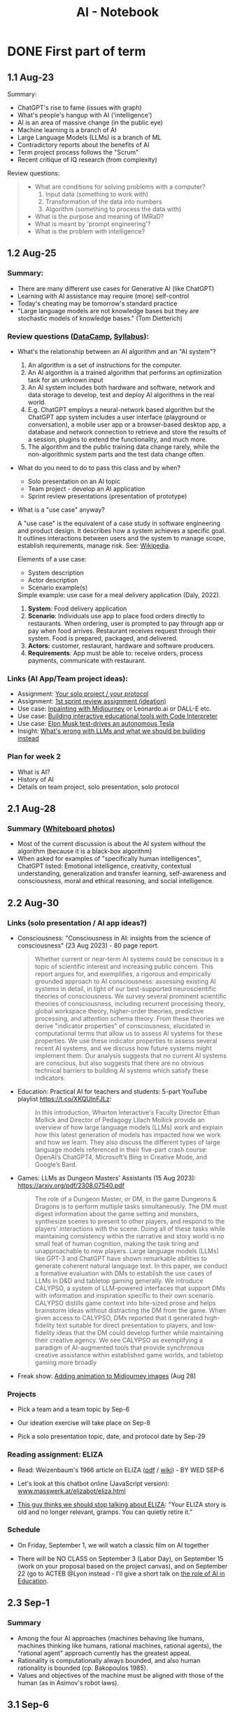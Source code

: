 #+title: AI - Notebook
#+startup: overview hideblocks indent inlineimages
#+property: header-args:R :results output :noweb yes
#+property: header-args:python :results output :noweb yes :session *Python*
#+options: toc:1 num:1
* DONE First part of term
** 1.1 Aug-23
#+attr_latex: :width 400px
[[../img/motivation.png]]

Summary:
- ChatGPT's rise to fame (issues with graph)
- What's people's hangup with AI ('intelligence')
- AI is an area of massive change (in the public eye)
- Machine learning is a branch of AI
- Large Language Models (LLMs) is a branch of ML
- Contradictory reports about the benefits of AI
- Term project process follows the "Scrum"
- Recent critique of IQ research (from complexity)

Review questions:
#+begin_quote
- What are conditions for solving problems with a computer?
  1) Input data (something to work with)
  2) Transformation of the data into numbers
  3) Algorithm (something to process the data with)
- What is the purpose and meaning of IMRaD?
- What is meant by 'prompt engineering'?
- What is the problem with intelligence?
#+end_quote

** 1.2 Aug-25

*** Summary:

- There are many different use cases for Generative AI (like ChatGPT)
- Learning with AI assistance may require (more) self-control
- Today's cheating may be tomorrow's standard practice
- "Large language models are not knowledge bases but they are
  stochastic models of knowledge bases." (Tom Dietterich)

*** Review questions ([[https://app.datacamp.com/learn/courses/understanding-artificial-intelligence][DataCamp]], [[https://lyon.instructure.com/courses/1446/assignments/syllabus][Syllabus]]):

- What's the relationship between an AI algorithm and an "AI system"?
  #+begin_notes
  1) An algorithm is a set of instructions for the computer.
  2) An AI algorithm is a trained algorithm that performs an
     optimization task for an unknown input
  3) An AI system includes both hardware and software, network and
     data storage to develop, test and deploy AI algorithms in the
     real world.
  4) E.g. ChatGPT employs a neural-network based algorithm but the
     ChatGPT app system includes a user interface (playground or
     conversation), a mobile user app or a browser-based desktop app,
     a database and network connection to retrieve and store the
     results of a session, plugins to extend the functionality, and
     much more.
  5) The algorithm and the public training data change rarely, while the
     non-algorithmic system parts and the test data change often.
  #+end_notes
- What do you need to do to pass this class and by when?
  #+begin_notes
  - Solo presentation on an AI topic
  - Team project - develop an AI application
  - Sprint review presentations (presentation of prototype)

  #+end_notes

  #+end_notes
- What is a "use case" anyway?
  #+begin_notes
  A "use case" is the equivalent of a case study in software
  engineering and product design. It describes how a system achieves a
  specific goal. It outlines interactions between users and the system
  to manage scope, establish requirements, manage risk. See:
  [[https://en.wikipedia.org/wiki/Use_case][Wikipedia]].

  Elements of a use case:
  - System description
  - Actor description
  - Scenario example(s)

  Simple example: use case for a meal delivery application
  (Daly, 2022).
  1) *System*: Food delivery application
  2) *Scenario*: Individuals use app to place food orders directly to
     restaurants. When ordering, user is prompted to pay through app
     or pay when food arrives. Restaurant receives request through
     their system. Food is prepared, packaged, and delivered.
  3) *Actors:* customer, restaurant, hardware and software producers.
  4) *Requirements*: App must be able to: receive orders, process
     payments, communicate with restaurant.
  #+end_notes

*** Links (AI App/Team project ideas):

- Assignment: [[https://lyon.instructure.com/courses/1446/discussion_topics/5436][Your solo project / your protocol]]
- Assignment: [[https://lyon.instructure.com/courses/1446/assignments/17992][1st sprint review assignment (ideation)]]
- Use case: [[https://twitter.com/chaseleantj/status/1695046699855831138?s=20][Inpainting with Midjourney]] or Leonardo.ai or DALL-E etc.
- Use case: [[https://twitter.com/emollick/status/1695191857532170350?s=20][Building interactive educational tools with Code Interpreter]]
- Use case: [[https://www.tesmanian.com/blogs/tesmanian-blog/elon-musk-shows-fsd-beta-v12-live-test-drive-on-x][Elon Musk test-drives an autonomous Tesla]]
- Insight: [[https://youtu.be/cEyHsMzbZBs?si=yDVgScmS_0BfczUD&t=1329][What's wrong with LLMs and what we should be building instead]]

*** Plan for week 2

- What is AI?
- History of AI
- Details on team project, solo presentation, solo protocol

** 2.1 Aug-28
*** Summary ([[https://drive.google.com/drive/folders/15g6RM7VjrKkfp6w02BZfqyzAMmnTxY6v?usp=drive_link][Whiteboard photos]])

- Most of the current discussion is about the AI system without the
  algorithm (because it is a black-box algorithm)
- When asked for examples of "specifically human intelligences",
  ChatGPT listed: Emotional intelligence, creativity, contextual
  understanding, generalization and transfer learning, self-awareness
  and consciousness, moral and ethical reasoning, and social
  intelligence.

** 2.2 Aug-30
*** Links (solo presentation / AI app ideas?)

- Consciousness: "Consciousness in AI: insights from the science of
  consciousness" (23 Aug 2023) - 80 page report.
  #+begin_quote
  Whether current or near-term AI systems could be conscious is a topic
  of scientific interest and increasing public concern. This report
  argues for, and exemplifies, a rigorous and empirically grounded
  approach to AI consciousness: assessing existing AI systems in detail,
  in light of our best-supported neuroscientific theories of
  consciousness. We survey several prominent scientific theories of
  consciousness, including recurrent processing theory, global workspace
  theory, higher-order theories, predictive processing, and attention
  schema theory. From these theories we derive "indicator properties" of
  consciousness, elucidated in computational terms that allow us to
  assess AI systems for these properties. We use these indicator
  properties to assess several recent AI systems, and we discuss how
  future systems might implement them. Our analysis suggests that no
  current AI systems are conscious, but also suggests that there are no
  obvious technical barriers to building AI systems which satisfy these
  indicators.
  #+end_quote

- Education: Practical AI for teachers and students: 5-part YouTube
  playlist https://t.co/XKQUlnFJLz:
  #+begin_quote
  In this introduction, Wharton Interactive's Faculty Director Ethan
  Mollick and Director of Pedagogy Lilach Mollick provide an overview
  of how large language models (LLMs) work and explain how this latest
  generation of models has impacted how we work and how we learn. They
  also discuss the different types of large language models referenced
  in their five-part crash course: OpenAI’s ChatGPT4, Microsoft’s Bing
  in Creative Mode, and Google’s Bard.
  #+end_quote

- Games: LLMs as Dungeon Masters' Assistants (15 Aug 2023):
  https://arxiv.org/pdf/2308.07540.pdf
  #+begin_quote
  The role of a Dungeon Master, or DM, in the game Dungeons & Dragons
  is to perform multiple tasks simultaneously.  The DM must digest
  information about the game setting and monsters, synthesize scenes
  to present to other players, and respond to the players’
  interactions with the scene. Doing all of these tasks while
  maintaining consistency within the narrative and story world is no
  small feat of human cognition, making the task tiring and
  unapproachable to new players. Large language models (LLMs) like
  GPT-3 and ChatGPT have shown remarkable abilities to generate
  coherent natural language text. In this paper, we conduct a
  formative evaluation with DMs to establish the use cases of LLMs in
  D&D and tabletop gaming generally. We introduce CALYPSO, a system of
  LLM-powered interfaces that support DMs with information and
  inspiration specific to their own scenario. CALYPSO distills game
  context into bite-sized prose and helps brainstorm ideas without
  distracting the DM from the game.  When given access to CALYPSO, DMs
  reported that it generated high-fidelity text suitable for direct
  presentation to players, and low-fidelity ideas that the DM could
  develop further while maintaining their creative agency. We see
  CALYPSO as exemplifying a paradigm of AI-augmented tools that
  provide synchronous creative assistance within established game
  worlds, and tabletop gaming more broadly
  #+end_quote

- Freak show: [[https://twitter.com/The_DailyAi/status/1696087222255222866?s=20][Adding animation to Midjourney images]] (Aug 28)

*** Projects

- Pick a team and a team topic by Sep-6

- Our ideation exercise will take place on Sep-8

- Pick a solo presentation topic, date, and protocol date by Sep-29

*** Reading assignment: ELIZA

- Read: Weizenbaum's 1966 article on ELIZA ([[https://dl.acm.org/doi/10.1145/365153.365168][pdf]] / [[https://en.wikipedia.org/wiki/ELIZA][wiki]]) - BY WED SEP-6

- Let's look at this chatbot online (JavaScript version):
  [[https://www.masswerk.at/elizabot/eliza.html][www.masswerk.at/elizabot/eliza.html]]

- [[https://www.return.life/p/please-stop-talking-about-the-eliza-chatbot][This guy thinks we should stop talking about ELIZA]]: "Your ELIZA
  story is old and no longer relevant, gramps. You can quietly retire
  it."

*** Schedule

- On Friday, September 1, we will watch a classic film on AI together

- There will be NO CLASS on September 3 (Labor Day), on September 15
  (work on your proposal based on the project canvas), and on
  September 22 (go to ACTEB @Lyon instead - I'll give a short talk on
  [[roam:https://github.com/birkenkrahe/org/blob/master/research/ACTEB_2023.org][the role of AI in Education]].

** 2.3 Sep-1

*** Summary

- Among the four AI approaches (machines behaving like humans,
  machines thinking like humans, rational machines, rational agents),
  the "rational agent" approach currently has the greatest appeal.
- Rationality is computationally always bounded, and also human
  rationality is bounded (cp. Bakopoulos 1985).
- Values and objectives of the machine must be aligned with those of
  the human (as in Asimov's robot laws).

** 3.1 Sep-6
*** Watching "The Thinking Machine" (1961)
*** Ideation next Monday: must pick projects/teams
** 3.2 Sep-8
*** Discussion: [[https://techtv.mit.edu/videos/10268-the-thinking-machine-1961---mit-centennial-film]["Thinking machines" (1961)]]

[[https://chat.openai.com/share/f5b9b0ec-96fa-454c-b079-96e257de989c][ChatGPT auto-generated summary]]

Questions:
- Which research presented made the deepest impression on you and why?
- Which part of the research presented rings most true in 2023?
- Which assumptions did the researchers of the 1950s make?

[[https://github.com/birkenkrahe/ai23/blob/main/pdf/ThinkingMachine.pdf][Summary (PDF)]]

** 4.1 Sep-11

*** Vote for Lyon College this week!

Put this in your daily calendar for daily vote through September 15!
From Lyon marketing:
#+begin_quote
Lyon College is a finalist for best four-year college in the AMP
(Arkansas Money and Politics) Best of 2023!

You can vote once per day through Sept. 15! Go Scots!

https://arkansasmoneypolitics.secondstreetapp.com/og/e404fba6-f03f-4d70-939a-b72afd1dcb42/gallery/396819790
#+end_quote

*** Discussion: Weizenbaum's Eliza article

- Script: [[https://chat.openai.com/c/9f7e208f-d5b7-43ee-84e6-bde501cb7170][Imitating Eliza with ChatGPT]]
- Using Eliza (JavaScript implementation): [[https://www.masswerk.at/elizabot/][masswerk.at/elizabot/]]

Questions:
- What were the technical problems that Weizenbaum had to solve?
- Which illusion made ELIZA (technically) possible?
- What did you think about the quality of the example conversation?
- How does ELIZA compare with ChatGPT?
- What is a "script" for ELIZA?
- What do you think about subjecting human language to processing?
- Does ELIZA have a memory of the conversation?
- Does ELIZA learn from experience?
- Why does ELIZA simulate a "Rogerian therapist"?
- What is the importance of credibility vs. plausibility for ELIZA?
- What experimental design would make ELIZA more Turing-test capable?
- What is meant by Bobrow's program STUDENT?
- What is ELIZA's principal objective?

[[https://github.com/birkenkrahe/ai23/blob/main/pdf/Weizenbaum.pdf][Answers (PDF)]]

*** Review: DataCamp "[[https://app.datacamp.com/learn/courses/understanding-artificial-intelligence][Harnessing AI in organizations]]"

1. What's a "roadmap" in this context? Is there no GPS?
   #+begin_quote
   People used to orient themselves when driving or walking around
   with printed, foldable maps. GPS (global positioning system) relies
   on satellite connections so that you don't need a map anymore. An
   "AI GPS" app would in itself be a useful (AI) innovation!
   #+end_quote
2. How can AI destroy value in organizations?
   #+begin_quote
   For example, "AI for personalization" could also lead to alienation
   and decreased product loyalty if the AI gets it wrong or if the
   marketing is too offensive to values or intrusive on a daily basis.
   #+end_quote
3. What are the building blocks of an "AI-driven
   organisation"?
   #+attr_html: :width 400px
   [[../img/ai_business.png]]
4. Which of these are most important for your own AI innovation
   project at the start of planning for it - and why?
   #+begin_quote
   1) Vision = which value does your product deliver to customers?
   2) Success = how're you going to measure success?
   #+end_quote
5. Which objectives does the insurance company have for AI?
   #+begin_quote
   To make the claim processing more efficient by detecting fraud and
   automatically classifying claims including a customer service
   interface (i.e. giving customers direct access to the AI).
   #+end_quote
6. The chapter demands "cross-functional collaboration". Can you think
   of an argument against that?
   #+begin_quote
   "Collaboration" is not always the best option, especially for
   untested technologies, or if the demands are very specific
   (e.g. finance), or if the teams/departments have very different
   cultures or knowledge background (e.g. research vs. truckers).
   #+end_quote

*** Project canvas ("Ideation")

- Make sure you have signed your project up [[https://lyon.instructure.com/courses/1446/pages/team-project][here in Canvas]].
- [[https://drive.google.com/drive/folders/1IDiZv7PlySRaseCbWd2cLRUjusBt9Rzl?usp=sharing][Access the link]] and copy the project canvas to your own GDrive.
- Review "[[https://campus.datacamp.com/courses/understanding-artificial-intelligence/112672?ex=1][Harnessing AI in Organisations]]" for the ideation.

** 4.2 Sep-13

*** Vote for Lyon College this week!

Put this in your daily calendar for daily vote through September 15!
From Lyon marketing:
#+begin_quote
Lyon College is a finalist for best four-year college in the AMP
(Arkansas Money and Politics) Best of 2023!

You can vote once per day through Sept. 15! Go Scots!

https://arkansasmoneypolitics.secondstreetapp.com/og/e404fba6-f03f-4d70-939a-b72afd1dcb42/gallery/396819790
#+end_quote

*** Ideation with the [[https://github.com/birkenkrahe/ai23/blob/main/pdf/OTF-ProjectCanvas_EN.pdf][Project Canvas]]

1) "[[https://youtu.be/uQ3HizQyXYs?si=2VS8xe10V8KwyNxm][The Project Canvas-a Tool For Your Project Journeys]]".

2) Preparations:
   - [[https://lyon.instructure.com/courses/1446/pages/team-project][You've signed up for a team project in Canvas]].
   - You've copied the project canvas to your GDrive.

3) Complete the Canvas in your team by going through all sections of
   the canvas ([[https://docs.google.com/presentation/d/178yZBnJqJvV6mxAE-ObvFaKBSdRolORPW_GJatwynDk/edit?usp=sharing][copy from here]]) and sketching answers, which you put in
   your canvas copy (time = 30 minutes).

4) Upload your finished Canvas [[https://drive.google.com/drive/folders/1IDiZv7PlySRaseCbWd2cLRUjusBt9Rzl?usp=sharing][to my GDrive repo]].

5) Report from your project canvas journey (15 minutes max).

6) Complete your project canvas by September 15, 11:59 pm and upload
   it as a Google Docs file [[https://drive.google.com/drive/folders/1BuSuB3D1seNhjWvgXyQpywpW_8_EGYdW?usp=sharing][to this GDrive repo]] (you'll find your
   project team there).

7) You will get additional comments from me via Google Docs (slides).

** 4.3 Sep-15 NO CLASS (SPRINT REVIEW)
** 5.1 Mon-Sep-18
*** Monthly summary - check your engagement (10')

What was your personal highlight this last month?

What did you learn that you didn't know before and wouldn't want to
live without? (In other words: knowledge that shook your world.)

#+begin_quote
My personal highlights: I gave two talks on AI to medical residents
and engineers, and learnt a lot about the reception of generative AI
in the real world.
#+end_quote

**** Content summary from 9 classroom sessions:
1) Positioned generative AI (like ChatGPT, Midjourney).
2) Looked at different ChatGPT use cases.
3) Discussed different aspects of intelligence.
4) Looked at four different approaches to AI research.
5) Watched and analyzed "The Thinking Machine" (MIT, 1960).
6) Read and discussed Weizenbaum's article on ELIZA (1966).
7) Completed "Understanding Artificial Intelligence" at DataCamp:
   1. What is AI? - Areas and related disciplines
   2. Tasks AI can solve? - Algorithms vs. systems
   3. Harnessing AI in organizations - strategy, KPIs, PoC, MLOps
   4. The human side of AI - SHAP, responsibility, bias etc.
8) Completed the first sprint review for an AI innovation project.
9) Shared lots of links, articles, videos and ideas via the AI Chat.
10) Learnt about the history of Artificial Intelligence research.

**** Film recommendations:
1) [[https://en.wikipedia.org/wiki/Metropolis_(1927_film)][Metropolis]] (1927)
2) [[https://en.wikipedia.org/wiki/Blade_Runner][Blade Runner]] (1982)
3) [[https://en.wikipedia.org/wiki/Eureka_(2006_TV_series)][Eureka]] (2006-2012)
4) Person of Interest (???)

**** Video recommendations:
1) [[https://youtu.be/5p248yoa3oE?si=YdjFIHqqSJxMGP3n][Opportunities in AI - 2023]]
2) [[https://youtu.be/aihq6jhdW-Q?si=ZHVjwRoQk0NaKqfO][I Tried to Convince Intelligent AI NPCs They are Living in a Simulation]]
3) [[https://x.com/sebo_gm/status/1696422321538441528?s=20][Web scraping with ChatGPT's Code Interpreter is a game-changer]]
4) [[https://www.youtube.com/playlist?list=PLwRdpYzPkkn302_rL5RrXvQE8j0jLP02j][Introduction to AI for teachers and students]]
5) [[https://x.com/elonmusk/status/1695247110030119054?s=20][Elon Musk drives an autonomous Tesla]]
6) [[https://x.com/elonmusk/status/1695247110030119054?s=20][Scrum in a nutshell]] / [[https://youtu.be/SWDhGSZNF9M?si=xF2S5APgyCbz_qFh][Scrum in 20 minutes with examples]]
7) [[https://www.youtube.com/watch?v=VMj-3S1tku0&list=PLAqhIrjkxbuWI23v9cThsA9GvCAUhRvKZ][Neural networks: Zero to Hero]]
8) [[https://youtu.be/zxQyTK8quyY][Transformer Neural Networks]]
9) [[https://youtu.be/yfHHvmaMkcA?si=16GK_8ECmaA-0P9C][Vector embeddings]]

**** Paper and article recommendations:
1) [[https://medium.com/incerto/iq-is-largely-a-pseudoscientific-swindle-f131c101ba39][IQ is largely a pseudoscientific swindle]]
2) [[https://www.datacamp.com/cheat-sheet/chatgpt-cheat-sheet-data-science][ChatGPT Cheat Sheet]]
3) [[https://arxiv.org/pdf/2308.07540.pdf][CALYPSO: LLMs as Dungeon Masters' Assistants]]
4) [[https://arxiv.org/pdf/2308.03228.pdf][Why Linguistics Will Thrive in the 21st Century]]
5) [[https://www.frontiersin.org/articles/10.3389/fpsyg.2014.00401/full][The mystery of language evolution]]
6) [[https://www.thenewatlantis.com/publications/ai-cant-beat-stupid][AI Can't Beat Stupid]]
7) [[https://arxiv.org/ftp/arxiv/papers/2308/2308.04445.pdf][Getting from Generative AI to Trustworthy AI]]
8) [[https://garymarcus.substack.com/p/the-dirty-underbelly-of-ai][The dirty underbelly of AI]]
9) [[https://www.simplypsychology.org/piaget.html][Jean Piaget And His Theory & Stages Of Cognitive Development]]
10) [[https://www.researchgate.net/publication/365353558_A_Comparative_Study_of_Chatbot_Catered_Toward_Mental_Health][A Comparative Study of Chatbot Catered Toward Mental Health]]
11) [[https://arxiv.org/abs/2309.03926][Large-Scale Automatic Audiobook Creation]]
12) [[https://thealgorithmicbridge.substack.com/p/why-ai-cant-make-human-creativity][Why AI Can't Make Human Creativity Obsolete]]
13) [[https://papers.ssrn.com/sol3/papers.cfm?abstract_id=4573321][Navigating the Jagged Technological Frontier]]
14) [[https://aisel.aisnet.org/icis1985/4/][Towards a More Precise Concept of Information Technology]]

*** Review: "The human side of AI" (15')

1. What does "democratizing AI" mean, and what are potential issues
   with this approach?
   #+begin_quote
   According to DataCamp, it means different things:
   1) "bringing AI benefits to everyone and eliminate its potential
      harmful side"
   2) "designing AI tools that any human can effortlessly utilize to
      supplement many of our daily tasks requiring human intelligence"
   3) "designing AI tools that help us make decisions and conduct
      processes rather than replacing us."
   #+end_quote
   #+begin_quote
   Potential issues with this approach: What if someone does not think
   that "democratization" (or democracy even) is the best way forward
   for everything and everyone? What if someone does not want to reap
   AI benefits - should we be able to vote on not pursuing AI
   research? Much like stopping medical research on people without
   their consent.
   #+end_quote

2. When a model classifies a message as spam, what does that mean
   exactly? Does it mean that the message is harmful?
   #+begin_quote
   It means that the model has identified the message as potentially
   harmful based on an algorithm that computes the probability of the
   message being spam instead of ham based on a number of measured
   features or predictors, like: sender's information, content
   keywords, links, attachments, message structure and style,
   frequency and timing. It does NOT mean that the message IS spam
   because the model could have identified a "false positive" - which
   is when the message lands in the spam folder but shouldn't.
   #+end_quote

3. What is SHAP and what is it based on?
   #+begin_quote
   SHapley Additive exPlanations is a method (and a Python package) to
   explain the impact of predictors (features) on the result of a
   machine learning result, e.g. white-box models for (supervised)
   classification (spamfilter) and regression (trendline), or
   black-box models like neural nets.

   The approach is rooted in cooperative game theory and uses 'Shapley
   values', which are a way to fairly allocate contributions of each
   feature (or "player" in game theory terms) to the prediction.

   See also: [[https://www.datacamp.com/tutorial/introduction-to-shap-values-machine-learning-interpretability][DataCamp tutorial]] for a Python example (workspace demo).
   #+end_quote

4. Which ethical considerations are relevant to production-level AI?
   #+begin_quote
   DataCamp: ethics and fairness; privacy; transparency;
   human-centered design; accountability and governance;
   sustainability and environment.

   - What does it mean for an AI app to be "fair"?
   - What percentage of the world-wide development effort goes into
     ethical AI as opposed to the other aspects of AI?
   - Ethics seem suspended as soon as good reasons to do so come
     along. (Curse of a society whose ethics are not rooted in
     immutable values, e.g. given by God like commandments? Notice the
     choice of words: "good" vs. "poor" (not "bad") practices.
   #+end_quote

5. Future of AI
   #+begin_quote

   #+end_quote

*** SHAP tutorial (with [[https://app.datacamp.com/workspace/w/e57f62c7-df65-40bc-9b18-54acf0ab8637/edit][workspace]], 20')
*** Preview: Interacting with ChatGPT (5')

- Covers:
  1) What can ChatGPT do,
  2) what can't it do, and
  3) how to get it to do what you want?

- My recommendation: pace yourselves. Do one subchapter at a
  time. Don't do bulimic learning - there's no test at the end of
  this, only a review discussion, and it's more important to have
  thought this through than to know a bunch of facts.

- Where the fun is: experiment! An interesting little experiment of my
  own: getting ChatGPT to do what I want.

** 5.2 Wed-Sep-20
*** Bitcoin club meets tonight Lyon 214

[[https://img-9gag-fun.9cache.com/photo/aRAeMzj_460s.jpg][Be there or be square!]]

#+attr_latex: :width 400px
[[../img/bitcoin.png]]

*** ACTEB talk: The Future of AI education (20')
#+attr_html: :width 600px
[[../img/SDXL_09_Group_of_students_with_teacher_1.jpg]]

- You can look at my slides [[https://github.com/birkenkrahe/org/blob/master/research/ACTEB_2023.org][here on GitHub]].
- Take notes during the short (10 minutes) presentation.
- Articulate questions or view points for the discussion
- Split in two groups of "enthusiasts" and "enemies" of AI in
  education: gather arguments for a debate! You will be judged!

  [[https://www.americandebateleague.org/what-is-debate.html#/][See also: what's a debate?]]

  Questions from the audience:
  - How do you explain the difference between software developers who
    already use or want to use AI and those who trust its accuracy?
  - What is the purpose of AI in learning: to program itself to get
    better? Could this be a way to circumvent the input cutoff
    problem?
  - What about copyright issue with the input for training the model?

*** Read "The Unreasonable Effectiveness of Data"

Read this article co-authored by Peter Norvig (Director of Research,
Google) - figure out if you can what came to pass since then and what
did not.

- Handout in class (Halevy, Norvig, Pereira, 2009):
  #+begin_quote
  A. Halevy, P. Norvig and F. Pereira, "The Unreasonable Effectiveness
  of Data," in IEEE Intelligent Systems, vol. 24, no. 2, pp. 8-12,
  March-April 2009, doi: 10.1109/MIS.2009.36.

  Abstract: Problems that involve interacting with humans, such as
  natural language understanding, have not proven to be solvable by
  concise, neat formulas like F = ma. Instead, the best approach
  appears to be to embrace the complexity of the domain and address it
  by harnessing the power of data: if other humans engage in the tasks
  and generate large amounts of unlabeled, noisy data, new algorithms
  can be used to build high-quality models from the data.  URL:
  https://ieeexplore.ieee.org/stamp/stamp.jsp?tp=&arnumber=4804817&isnumber=4804812
  #+end_quote

- See also this talk from 2010 by Peter Norvig (Director of Research,
  Google) [[https://youtu.be/yvDCzhbjYWs?si=CQA3CGwwQYKQKQv7][on YouTube]]:
  #+begin_quote
  "In decades past, models of human language were wrought from the
  sweat and pencils of linguists. In the modern day, it is more common
  to think of language modeling as an exercise in probabilistic
  inference from data: we observe how words and combinations of words
  are used, and from that build computer models of what the phrases
  mean. This approach is hopeless with a small amount of data, but
  somewhere in the range of millions or billions of examples, we pass
  a threshold, and the hopeless suddenly becomes effective, and
  computer models sometimes meet or exceed human performance. This
  talk gives examples of the data available in large repositories of
  text, images, and videos, and shows some tasks that can be
  accomplished with the resulting models."
  #+end_quote

** 5.3 No meeting on Sep-22 go to [[https://www.lyon.edu/acteb-conference][ACTEB]] instead!

Extra credit: get a [[https://docs.google.com/document/d/1nya8YnjmXJRtSAi3VLCj-llfHgOie9RGd87rJ5H-YAI/edit?usp=sharing][signature]] from me for attending either the plenary
session (9am-12pm) of from a session chair (1-3 pm) for points!

Can't tell you not to go to other classes but if you have time
available, you should come to this conference to learn about AR's
economic future (AM) and hear research results in four concurrent
tracks on Economics, Education, Finance and Entrpreneurship (PM).

I'll be talking about "The Role of AI in Education". The concurrent
talks are very short (8-10 minutes with 1-2 minutes for questions).

A selection of interesting talks (judging from the title):
1) Economics: "Opportunity Costs of State Economic Development
   Spending: An Arkansas Case Study", Thomas Snyder (U Central AR)
2) Education: "The Role of AI in Education", Marcus Birkenkrahe (Lyon)
3) Finance: "Exchange-Traded Funds, Algorithmic Trading, and the
   Liquidity Illusion", Hannah Musso (U Central AR)
4) Entrepreneurship: "The Importance of Entrepreneurs is Growing",
   Terrance Farrier (UA Pine Bluff)

** 6.1 Mon-Sep-25

*SEVERAL OF YOU MISSED DATACAMP ASSIGNMENTS: COMPLETE THEM LATE (50%)*

Planned for this week:
1) AI in education pro/con debate
2) The Unreasonable Effectiveness of Data (2009)
3) How will generative AI change the labor market? (Mollick, 2023)
e4) Pick your solo presentation topic ([[https://lyon.instructure.com/courses/1446/pages/solo-presentations-and-protocols][Canvas]])

*** Review: First sprint review ([[https://lyon.instructure.com/courses/1446/assignments/17992][Canvas]])
*** How are you getting prepared for Thursday? ([[https://drive.google.com/file/d/1Q8yLcn_cdfM1A9F3PcXzwgKERPhDrlEL/view?usp=drive_link][list]])
*** New reading assignment for Friday ([[https://lyon.instructure.com/courses/1446/assignments/18959][Canvas]])
*** Remember your old reading assignment ([[https://lyon.instructure.com/courses/1446/assignments/18845][Canvas]])
*** Debate: Pro/Con AI in education ([[https://drive.google.com/file/d/1UJpilUEDOU1GYkzr5DvPFxnEWDMgLs9t/view?usp=sharing][results]])

** 6.2 Wed-Sep-27
[[../img/die.jpg]]

*** Review: Interacting with ChatGPT (DataCamp)

Answer a question (1-11) or ask a question (12-20)! If you get a
number already used, take the next number.

1) +What is ChatGPT, technically?+
2) What can you do if ChatGPT refuses to give you an answer?
3) +How can ChatGPT deliver "business value"? (1-4)+
4) What are some limitations of ChatGPT? (1-5)
5) +Which sources were used to train ChatGPT?+
6) How does ChatGPT interpret your prompt?
7) What is "prompt engineering"?
8) +What are characteristics of a good prompt? (1-3)+
9) What happens if you ask the same question twice?
10) +In which way does ChatGPT "understand" language?+
11) Improve these prompts: "Emacs or VSCode?", "Python or R?"
12)
13) What methods do people use with ChatGPT?
14) Is ChatGPT not just a pyramid of IF-ELSE statements?
15) Is ChatGPT a better Rogerian Therapist than "Eliza"?
16)
17)
18) Will ChatGPT ever hallucinate 100%? (Like Microsoft "Tay")
19)
20) For math problems, does ChatGPT compute from scratch?

More on prompt engineering:
- [[https://realpython.com/practical-prompt-engineering/][A deeper look at prompt engineering (realpython.com)]] - 1 hr
- [[https://www.deeplearning.ai/short-courses/chatgpt-prompt-engineering-for-developers/][ChatGPT Prompt Engineering for Developers (DeepLearning.ai)]] - 1 hr

*** The Unreasonable Effectiveness of Data ([[https://lyon.instructure.com/courses/1446/assignments/18845][Canvas]])

Answer a question! If you get a number already used, take the next.

1) +What is the purpose of Natural Language Processing (NLP)?+
2) +What is a Corpus (like the [[https://en.wikipedia.org/wiki/Brown_Corpus][Brown Corpus]], or [[https://www.english-corpora.org/googlebooks/][Google's Corpora]])?+
3) What were the greatest successes in NLP machine learning (ML)?
4) What are [[https://towardsdatascience.com/visualizing-part-of-speech-tags-with-nltk-and-spacy-42056fcd777e]["part-of-speech" (PoS) tags]]?
5) +Why is NLP ML more difficult than machine translation?+
6) +What are [[https://www.mathworks.com/discovery/ngram.html#:~:text=An%20n%2Dgram%20is%20a,text%20classification%2C%20and%20text%20generation.][n-grams]]?+
7) +What is an example for the task of [[http://graphics.cs.cmu.edu/projects/scene-completion/images/teaser.jpg][scene completion]]?+
8) +What is the number of possible 2 MB photos?+
9) Why can a small number of general rules not explain human language?
10) +What is the "curse of dimensionality and of overfitting to data"?+
11) Why is "throwing away rare events" a bad idea?
12) Which three "orthogonal" problems arise in NLP?
13) What is the Semantic Web?
14) +What is the semantic interpretation problem?+
15) +What is [[https://chat.openai.com/share/6607ddfe-da72-485b-89ff-00a1e9837cf5][ontology writing]]?+
16) +Which skills are involved in creating a database-backed Web Service?+
17) +What is the inaccuracy and deception problem of the Semantic Web?+
18) What is a schema?
19) +What does "follow the data" mean?+
20) Why don't you necessarily need a parametric model for web data?

** 6.3 Fri-Sep-29
*** TODO REMINDER: pick solo presentation topic by today
*** TODO Scenarios: how will AI change the labor market?
[[../img/tonfilm1927.png]]

- The first motion picture with sound came into the cinema in 1927.
- 22,000 musicians from silent movie theatres lost their jobs.

[[https://lyon.instructure.com/courses/1446/assignments/18959][Reading assignment]] from Monday: Mollick, Everybody is above average

Quote of the week (what do you think of this morphed metaphor?):
#+begin_quote
"Give a person a Language Model, and they'll be busy for a
week. Teach a person how to build a model, and they'll be busy for a
lifetime." -- Andreas Welsch (VP at SAP)
#+end_quote

*** TODO Scenario building
#+attr_latex: :width 400px
[[../img/laborscenario.png]]

- [[https://youtu.be/yVgxZnRT54E?si=95ntV8bWVAHWWYg7][Introduction to scenario planning video]] (2012)

- Build four scenarios in groups:
  1) Use of AI is low. Workforce is highly skilled and continously
     adapting to technological changes.
  2) Use of AI is low. Workforce lacks necessary skills, and adaptation
     to technological advancements is slow.
  3) Use of AI is high. Workforce is highly skilled and continously
     adapting to technological changes.
  4) Use of AI is high. Workforce lacks necessary skills, and adaptation
     to technological advancements is slow.

- In four groups, work out aspects of one scenario per group. Discuss
  [[https://ideaboardz.com/for/THE%20FUTURE%20OF%20LABOR/5077865][the questions]] posed by ChatGPT: [[https://tinyurl.com/FutureOfLabor][tinyurl.com/FutureOfLabor]]
  #+attr_latex: :width 400px
  [[../img/scenarios.png]]

- Instead of answering these questions (which would require a fair
  amount of research for which we don't have the time), develop a
  PERSONA and record your results on the Kanban board:
  1. What would the day of a person living and working in that
     scenario world look like?
  2. What would be his challenges at work?
  3. What kind of education should he pursue?
  4. What should his company do to succeed in this scenario?

** 7.1 Mon-Oct-2
*** [[https://lyon.instructure.com/courses/1446/pages/solo-presentations-and-protocols][Solo presentations and protocols agreed!]]
*** SXSW Pitch - College Student Startups (see AI Chat)
*** Review: ChatGPT response ownership

When can you claim ownership over the content created by ChatGPT?
#+begin_quote
1) [[https://chat.openai.com/share/3c91c578-e10b-44e6-9997-f88a8f56b891][Unique Content Generation]]: Response must be considered unique (same
   response cannot be claimed if the same response can be generated by
   other users).  To a request for examples that could be owned.
2) [[https://chat.openai.com/share/8fa4ea5e-e145-4bd9-97c9-c2497cd75d61][AI Labeling and Transparency]]: Response cannot be represented
   (falsely) as human-generated.
3) [[https://chat.openai.com/share/7c1196e4-7b88-4641-8ef0-ea44b402a436][Avoiding Rights Violation]]: Response cannot infringe or violate
   someone's rights.
#+end_quote

*** Claim: ChatGPT can do "much of the legwork"

Workflow: "The desired workflow is one that has ChatGPT doing much
of the legwork, so a person only has to finalize tasks before
completion."
#+caption: Image created by DALL-E 3 using Bing chat from this prompt
#+attr_latex: :width 400px
[[../img/chatgpt_workflow.jpeg]]

Design an experiment for tech use to decide about ChatGPT use: how
could you check if ChatGPT actually helps with technical tasks?

Which technical tasks are "legwork" and could or should be replaced?
#+begin_quote
1) Documentation?
2) Syntax information?
3) Debugging code?
4) +Automating repetitive tasks?+
#+end_quote

** 7.2 Wed-Oct-4
*** Preview: Understanding machine learning (2-3 hrs)

As before, all of these courses are no-code. To get most out of the
DataCamp experience, it makes sense to couple them with a few
code-based courses, either in R or in Python. Ask me for
recommendations (books, courses, tutorials) if you're interested.

- What is machine learning (ML)?
- Supervised and unsupervised ML models.
- Deep learning with neural networks.

*** Review: Adopting ChatGPT - USE CASES
#+begin_quote
Elements of a use case (a software development model):
1) System, e.g. food delivery app
2) Scenario, e.g. user places food order
3) Actors, e.g. customer, restaurant, app developers
4) Requirements, e.g. app processes payments
#+end_quote

Use the proposed framework to decide if ChatGPT adoption is safe for a
few typical student use cases:
1) pair up
2) make a list of at least three student or college use cases
3) make an argument for or against the use of ChatGPT
4) present your examples (one per pair)
   #+attr_html: :width 400px
   [[../img/chatgpt_usecases.png]]

** 7.3 Fri-Oct-6
*** ChatGPT for coding - group experiment

Go into one of three groups: documenters, syntaxers, and debuggers.

This is the exercise that we'll do in our next meeting:

1) +Documentation+: Find (or better: write) a simple piece of code or
   (better) a library that you know well so that you can judge the
   quality of the output, and that is not documented or well
   commented, and ask ChatGPT to document it. Ask for improvements.

2) +Syntax information:+ Ask ChatGPT about computer syntax that you know
   well so that you can judge the quality of the output. This could be
   a function or a more complicated statement or a function call, or
   an API. Ask for improvements or explanations.

3) +Debugging code+: take a piece of code (not too long, perhaps a game
   or something like it), code that you either wrote or understand
   well, and mess it up, then ask ChatGPT to debug it. Ask for
   explanations or for debugging with value changes, parameter sweeps,
   etc.

4) Visualize data: ask ChatGPT to visualize data that you understand
   and that you've visualized before or seen visualized well. Ask
   ChatGPT for customizations and improvements.

5) Communicate results: ask ChatGPT to explain an analysis or a
   result, and customize the explanation for a specific audience. Ask
   additional question.

Your job until then (and in the remainder of today's session) is to
identify targets for your group activity.

On Friday, you'll do the experiment with ChatGPT, record and present
your experiences. Depending on the outcome, we might take another
step after the break, perhaps with GitHub Copilot or Google Bard.

To emphasize: the deeper your knowledge and understanding of the
underlying material (documentation, syntax, error, dataset), the
better your ability to judge ChatGPT's output.

The more you know, the more you'll learn.
#+attr_html: :width 400px
[[../img/chatgpt_for_coding.png]]

** 8.1 Wed-Oct-11 - AI-assisted coding
*** Review DataCamp lesson "What is Machine Learning?"

1. AlphaZero and quantum computing? What's the connection? ([[https://www.nature.com/articles/s41534-019-0241-0][link]])
2. How are you using machine learning daily? ([[https://blog.google/products/maps/google-maps-101-how-ai-helps-predict-traffic-and-determine-routes/][link]])([[https://ml4a.net/][link]])([[https://www.itransition.com/machine-learning/statistics][link]])
3. What is ML? (Specifically, as opposed to AI)
   #+begin_quote
   - "A set of tools for making inferences and predictions from data
     without being explicitly programmed."
   - Prediction: future outcomes based on historical data
   - Inferences: causes and patterns based on historical data
   - Inferences help make predictions (cp. Judeah Pearl, DAG)
   - Relies on "high quality" data (most ppl use linear models)
   - All ML is data science, but some data science is not machine
     learning (e.g. Exploratory Data Analysis)
   #+end_quote
4. What are the three types of machine learning? What do they mean?
   #+begin_quote
   - Reinforcement learning (robotics)
   - Supervised learning (learning from labelled data) e.g. decision
     tree models, which are based on feature rules and correlations
   - Unsupervised learning (learning unlabelled data) e.g. k-means
     clustering, based on similarity (distance) measures.
   #+end_quote
5. What type of learning is "deep learning"?
6. What's the machine learning workflow?
   #+begin_quote
   1. Extract features from raw data
   2. Split dataset into training and testing data
   3. Train machine learning model
   4. Evaluate model checking performance on (unseen) test data
   5. Put model into production or retrain/fine-tune
   #+end_quote
7. If that's the workflow, what is this?
   #+attr_latex: :width 400px
   #+caption: ML workflow, source: DataCamp.
   [[../img/mlworkflow.png]]
   #+begin_quote
   A more detailed macro-picture workflow with more emphasis on valid
   data that also aligns with people's roles in organizations that
   apply ML.
   #+end_quote
8. What are the problems with the data?
   #+begin_quote
   - Origin: We need to know where they come from.
   - Bias: We need to know if they're biased and if so, how
   - Stats: We only have a finite sample for an infinite population.
   - Performance: We may not be able to process all the data.
   - Quantification: the data may not encode what we're after.
   #+end_quote

*** AI-assisted coding with GitHub Codespaces

Preparation for a future session! [[https://lyon.instructure.com/courses/1446/assignments/19613][See also Canvas]]. Do this now!

1) Register at GitHub.com using your Lyon email address!

2) Get a GitHub Copilot subscription as part of the student developer
   pack ([[https://education.github.com/pack?WT.mc_id=academic-88217-leestott][free for students]]) - needed for Codespaces and Copilot:
   - Login to GitHub using your Lyon account.
   - Open [[https://education.github.com/pack?WT.mc_id=academic-88217-leestott][this page]] and follow the instructions (you'll need to
     upload a photo of your student ID).
   - Once submitted, you'll be certified within 4 days.

** 8.2 Fri-Oct-13 - Supervised machine learning
#+attr_latex: :width 400px
[[../img/mlworkflow.png]]

Python coding: Supervised learning with decision tree models to
predict diabetes mellitus (cp. Naviani, 2023).

* DONE 9.1 Mon-Oct-16 - 2nd sprint review
#+caption: Illustration of a set of 'AI Students from Lyon College' action figures encased in transparent plastic. A male student of Hispanic descent is depicted programming a small robot, his backpack filled with tech tools. Next to him, a female student with Middle Eastern features holds an AI book and a 3D-printed model of a neural network. The package emphasizes 'AI Aspirants!', 'Lyon Tech Titans!', 'Dynamic Data Divers!', and 'Cognitive Computing Champions!' portraying their courage, competence, and commitment to the field of AI.
#+attr_latex: :width 400px
[[../img/aistudentsactionfigures.png]]
#+caption: Photo of a series of 'AI Students from Lyon College' action figures in clear plastic wrapping. The first figure is a female student with African descent, holding a digital tablet displaying AI algorithms. She's dressed in casual collegiate attire with a badge reading 'Lyon AI Leader'. Beside her, a male student of Asian descent stands confidently, equipped with a VR headset and a mini drone. The packaging highlights 'Innovative Intellects!', 'Diverse Data Dynamos!', 'Courageous Coders!', and 'AI Achievers!' showcasing their dedication to AI advancements and entrepreneurial spirit.
#+attr_latex: :width 400px
[[../img/aistudentsactionfigures1.png]]

Are we on schedule? Yes, pretty much.

** Monthly summary
*** Extras

1. Conference attendance ACTEB'23 (different parallel sessions)
2. Abacus.ai webinar on deploying LLMs in enterprises
3. Article "The unreasonable effectiveness of data" (Norvig)
4. Article "Can large language models reason?" (Mitchell)
5. Article "The Ramanujan machine" (2023)
6. Integration of Bard (AI) in Google search (blog post)
7. Star Wars 1923 - AI generated fanfiction short film
8. Article: "Does a language model trained on “A is B” generalize to “B
   is A?” (No)
9. Ethan Mollick: cheat code to give ChatGPT external (file) memory
10. Human-centered design thinking (process)
11. Free course from MIT: TinyML and Efficient Deep Learning
    Computing"
12. Cultural dependence of ChatGPT" The culturally more distant a
    place is from the US, the lower the correlation with GPT."
13. No-code IT support assistants
14. AI companies hire creative writers to help generative AI
15. Article: connection between logic and probability
16. Stackoverflow's journey on the road to generative AI
17. Podcast: how will AI and ML influence the role of developers?
18. Free (and math-free) course on AI in Business (U of Helsinki)
19. AI teaching assistants: Khanmigo and Harvard CS50
20. Prompt engineering deep dives (realpython.com and deeplearning.ai)
21. ChatGPT project cheat sheet from KDNuggets
22. Startup Pitch for the Governor's Cup in Arkansas (2024)
23. Cooking with ChatGPT recipes
24. Coding with ChatGPT - experiences from educators around the world
25. Project progress: object detection ML
26. Feynman's non-AI rule for solving problems
27. Opinion: the dead Internet to come (gloom and doom)
28. AI information at huggingface.co
29. Article: Tiny language models
30. Polymathic AI collaboration for scientific foundation models
31. Article: Generative agents: Interactive behavior simulacra
32. Presentation: State of LLMs in 1923
33. Replit AI freely available
34. Training an unbeatable AI in Trackmania
35. Reinforcement learning examples and article
36. FAQ by Mollick on generative AI
37. Video: how China stopped kids from gaming
38. Delivery by drone in Rwanda
39. Formalizing mathematical proofs (Fermat's theorem) with AI
40. Opportunity: internships and careers with Accenture
41. Video: Quickstart for GitHub Copilot
42. Report: Kaggle AI Report 2023
43. Playing with DALL-E 3
44. DALL-E 3 model bias in images of patients and doctors.
45. FreeCodeCamp course: The Ethics of AI/ML (2 hrs)
46. FreeCodeCamp course: Prompt Engineering for web developers (3 hrs)

*** Concepts

- SHapley Additive exPlanations (SHAP) values for ML models
- The future of AI education (ACTEB talk)
- A framework for debating difficult issues
- How to prepare for a career fair
- Scenario building: how will AI change the labor market?
- How to interact with ChatGPT (prompts)
- How and when to adopt ChatGPT (use cases)
- Using GitHub Copilot for AI-assisted Python coding
- Machine learning concepts and processes

*** Experiments

- AI in education: pro or con?
- Lyon Career Fair October 2023
- AI and the future labor market: four scenarios
- ChatGPT for coding: arguments for developers
- Using GitHub Copilot for AI-assisted Python coding

*** 2nd sprint review
#+caption: Medieval colored woodcut illustration of a bustling town square. In the center, a large wooden stage is set up, where various project teams in medieval garb present their findings. Some teams show carved wooden models of their methods, while others unroll large scrolls detailing their literature reviews. Townspeople gather around, discussing the presentations, with a few minstrels playing soft tunes nearby.
#+attr_latex: :width 400px
[[../img/2ndSprintReview.png]]

- Every team *presents* their project status briefly and informally.
- Focus on the reviewed *literature* and your method or *approach*.
- Comment on you general *progress*, pride, change issues.
- Ask *questions* of the product owner and of other teams.
- *Upload* any material to your project folder in GDrive.


Comments:

ALWAYS ask a question! Relationship building!

1) IT Support bot
2) Other languages? What is a personality? No literature on Eviebot?
   Use literature not exactly on Eviebot but on similar tech. Ask
   human psychology experts.
3) Look at alternatives that the subject matter expert does not know
   about.
4) More references?
* DONE 9.2 Wed-Oct-18 - Supervised machine learning
#+attr_latex: :width 400px
[[../img/mlworkflow.png]]

** Decision tree model with Python from scratch

This was inspired by Google for Developers (2022).

Demonstration "Simple Decision Tree model with Python from Scratch
#+attr_latex: :width 400px
[[../img/training_data.png]]

#+attr_latex: :width 400px
[[../img/decisiontreefromscratch.png]]

1. [[https://chat.openai.com/share/9e844618-143d-40d0-aabc-d317053dc543][ChatGPT session protocol]] (GPT-4 + noteable.io plugin/09-25-2023)
2. [[https://app.noteable.io/published/02ae511b-41f9-403b-9db3-b39d2b0a9506/DecisionTreeFromScratch][Auto-generated noteable.io notebook]] (you have to register)
3. [[https://app.datacamp.com/workspace/w/725f9eb2-bac7-495b-b007-29a70f7bb0c0/edit][DataCamp workspace notebook copy]] of the noteable.io notebook
4. [[https://app.datacamp.com/workspace/w/df1ea3dd-44c8-4632-a1ed-215f86c72919/edit][DataCamp workspace notebook]] worked through with all prompts

*** Prompts (detailed - ChatGPT)

1. Introduction to Decision Trees
   - What is a decision tree?
   - How are decision trees used in machine learning?

2. Creating a Simple Dataset
   - Can you create a simple dataset with features and labels?
   - What are the features and labels in our dataset?

3. Understanding Gini Impurity
   - What is Gini impurity?
   - How can we calculate the Gini impurity for a set of labels?

4. Partitioning the Dataset
   - How can we split a dataset based on a feature and its value?
   - Why is partitioning important in building a decision tree?

5. Finding the Best Split
   - How do we determine the best feature and value to split on?
   - What criteria can we use to evaluate the quality of a split?

6. Building the Decision Tree
   - How can we use recursion to build a decision tree?
   - What are the base cases and recursive cases in our tree-building algorithm?

7. Making Predictions
   - How can we use a decision tree to make predictions on new data?
   - Can you implement a function to predict the label of a data point using our decision tree?

8. Evaluating the Decision Tree
   - How can we measure the accuracy of our decision tree?
   - Can you calculate the accuracy of our decision tree on a test dataset?

9. Visualizing the Decision Tree
   - How can we represent our decision tree visually?
   - Can you create a textual representation of our decision tree?
   - How about a graphical representation using tools like Graphviz?

10. Conclusion and Next Steps
    - What did we learn in this session?
    - What are the key takeaways and concepts to remember?
    - What should we explore next to deepen our understanding of
      machine learning?

** Trying this with the free version of ChatGPT (practice)

Stopped short of the 'optimization' step (accuracy of 30% was quite
bad).

1) Build a decision tree model from scratch. Split the data in
   training and test data, and make a prediction using the model. Then
   compute the accuracy of the model.
   #+begin_src python
     from random import shuffle
     from sklearn.metrics import accuracy_score

     # Create the dataset
     data_list = [
         {'Color': 'Red', 'Diameter': 7.5, 'Fruit Type': 'Apple'},
         {'Color': 'Purple', 'Diameter': 2.5, 'Fruit Type': 'Grape'},
         {'Color': 'Yellow', 'Diameter': 6.0, 'Fruit Type': 'Lemon'},
         {'Color': 'Green', 'Diameter': 4.0, 'Fruit Type': 'Apple'},
         {'Color': 'Yellow', 'Diameter': 5.5, 'Fruit Type': 'Lemon'}
     ]

     # Shuffle the data for randomness
     shuffle(data_list)

     # Split the data into training and test sets (80% training, 20% testing)
     split_ratio = 0.8
     split_index = int(len(data_list) * split_ratio)
     train_data = data_list[:split_index]
     test_data = data_list[split_index:]

     # Define a simple decision tree classifier
     def decision_tree_classifier(data):
         predictions = []
         for item in data:
             if item['Diameter'] <= 3.0:
                 predictions.append('Grape')
             elif item['Color'] == 'Red':
                 predictions.append('Apple')
             else:
                 predictions.append('Lemon')
         return predictions

     # Train the model and make predictions on the test data
     train_labels = [item['Fruit Type'] for item in train_data]
     test_labels = [item['Fruit Type'] for item in test_data]

     # Make predictions using the decision tree classifier
     predicted_labels = decision_tree_classifier(test_data)

     # Calculate the accuracy
     accuracy = accuracy_score(test_labels, predicted_labels)

     # Display the accuracy
     print(f"Accuracy: {accuracy * 100:.2f}%")
   #+end_src

   #+RESULTS:
   : Accuracy: 100.00%

2) Make a larger dataset of 1000 lines and split it into shuffled
   training and test data in the ratio 70:30.
   #+begin_src python
     import random
     from sklearn.model_selection import train_test_split

     # Create a list of fruit types
     fruit_types = ['Apple', 'Grape', 'Lemon']

     # Create a larger dataset with 1000 data points
     data_list = []

     for _ in range(1000):
         color = random.choice(['Red', 'Purple', 'Yellow', 'Green'])
         diameter = round(random.uniform(2.0, 8.0), 2)
         fruit_type = random.choice(fruit_types)
         data_list.append({'Color': color, 'Diameter': diameter,
                           'Fruit Type': fruit_type})

     # Shuffle the dataset for randomness
     random.shuffle(data_list)

     # Split the data into training and test sets (70% training, 30% testing)
     split_ratio = 0.7
     split_index = int(len(data_list) * split_ratio)
     train_data = data_list[:split_index]
     test_data = data_list[split_index:]

     # Display the sizes of the training and test sets
     print(f"Training data size: {len(train_data)}")
     print(f"Test data size: {len(test_data)}")
   #+end_src

   #+RESULTS:
   : Training data size: 700
   : Test data size: 300

3) Run the decision tree model from earlier on this new dataset and
   compute the accuracy of the prediction.
   #+begin_src python
     from sklearn.metrics import accuracy_score

     # Define the decision tree classifier function
     def decision_tree_classifier(data):
         predictions = []
         for item in data:
             if item['Diameter'] <= 3.0:
                 predictions.append('Grape')
             elif item['Color'] == 'Red':
                 predictions.append('Apple')
             else:
                 predictions.append('Lemon')
         return predictions

     # Split the new dataset into features and labels
     test_labels = [item['Fruit Type'] for item in test_data]

     # Make predictions using the decision tree classifier
     predicted_labels = decision_tree_classifier(test_data)

     # Calculate the accuracy
     accuracy = accuracy_score(test_labels, predicted_labels)

     # Display the accuracy
     print(f"Accuracy: {accuracy * 100:.2f}%")
   #+end_src

   #+RESULTS:
   : Accuracy: 30.67%

** Visualizing data in R with ChatGPT

#+attr_latex: :width 400px
[[../img/mtcars.svg]]

- [[https://chat.openai.com/share/fc7d9c85-e45d-4d69-8683-62cd73edb697][ChatGPT session protocol]]
- [[https://app.noteable.io/published/353ee86f-18f4-46c3-8a70-b7076fe7aef5/Visualizing-mtcars-in-R][noteable.io notebook]]
- [[https://app.datacamp.com/workspace/w/6a1b3c79-4192-4bfd-a1f1-627622e4c682][DataCamp workspace copy]]

* DONE 9.3 Fri-Oct-20 - Unsupervised machine learning

Python coding: Unsupervised ML - k-means clustering with Python
(cp. Babitz, 2023, Khotijah, 2020). Practice file in workspace.

Four more DataCamp chapters specifically for Large Language
Models. Will bring this stuff in whenever we're short of material.

* DONE 10.1 Mon-Oct-23 - Deep learning

- Deep learning: simple neural net with Python from scratch
  (cp. Kneusel, 2021, Kitsios, 2019)

- Deep learning: neural nets with Python frameworks (Keras,
  TensorFlow) - cp.  Enthought (2018), Willems (2019), Kelta (2023), K
  (2023)

- Deep learning w/C++: [[https://www.geeksforgeeks.org/ml-neural-network-implementation-in-c-from-scratch/][NN implementation in C++ from scratch (2022).]]

* DONE 10.2 Wed, 25-Oct meeting in Derby 209 (via Zoom)
#+attr_latex: :width 400px
[[../img/uams.jpg]]

As a follow-up from the Career fair, Dr. Clare Brown (BA psych Lyon
'07) and Dr. Mandana Rezaeiahari will present a research showcase and
give an introduction to the [[https://publichealth.uams.edu/academics/masters/academics-masters-mshcda/][UAMS healthcare analytics programs]]
(Master and Graduate certificate).

The meeting will take place on October 25, 9-9.50 AM via Zoom:
https://lyon-edu.zoom.us/j/83316335723 (no passcode) - or you can join
us in room 209 in the Derby building.
#+attr_latex: :width 400px
[[../img/healthcareLLM.jpg]]

* DONE 10.3 Fri-Oct-27 SCOTSFEST VISIT
#+attr_html: :width 400px
[[../img/scotsfest.jpg]]

WRMC presentation (August 2023) - Medical AI: supporting residents'
research with generative AI

* DONE 11.1 Mon-Oct-30: Speech recognition (Andrei)

- [[https://lyon.instructure.com/courses/1446/assignments/20196][Third sprint review]] is live: abstract and keywords wanted!

- [[https://lyon.instructure.com/courses/1446/assignments/19985][Next DataCamp lesson]] ("LLMs Concepts") is due on Wednesday.

* DONE 11.2 Wed-Nov-1: Gait tracking AI (Aisha)
** DONE Review questions LLMs Concepts (DataCamp)

1. What is a large language model?
   #+begin_quote
   1. Large set of training data and computing power
   2. Natural (human) language in the form of text documents
   3. Pattern recognition using text data
   #+end_quote
2. Are all LLM-based generative AI apps commercial?
   #+begin_quote
   No, [[https://huggingface.co/chat/][HuggingChat]] is open source.
   #+end_quote
3. Which LLM applications do you know?
   #+begin_quote
   1. Sentiment analysis
   2. Identifying themes (summarizing)
   3. Translating text or speech
   4. Generating code
   5. Next-word prediction (writing)
   #+end_quote
4. What are some business opportunities for LLMs?
   #+begin_quote
   1. Automate tasks (e.g. check code, security)
   2. Improve efficiency (e.g. write code, security)
   3. Create revenue streams (e.g. create web pages, security)
   4. Enable new capabilities (e.g. talk user through security)
   #+end_quote   
5. What are some finance applications of LLMs?
   #+begin_quote
   1. Market analysis
   2. Portfolio management
   3. Investment opportunities ([[https://chat.openai.com/share/a4fa5194-5d5a-442a-b817-acf5474ad736][example]])
   #+end_quote
6. What are some healthcare applications of LLMs?
   #+begin_quote
   1. Make personal recommendations.
   2. Analyze and summarize patient data.
   3. Create patient information material.
   #+end_quote
7. What are some education applications of LLMs?
   #+begin_quote
   1. Personalized coaching and feedback
   2. Interactive learning
   3. Developing tests and checklists for rehearsals
   #+end_quote
8. Can LLMs handle multi-modal input (e.g. images)?
   #+begin_quote
   Source: https://arxiv.org/abs/2302.14045
   #+end_quote
9. What is 'context modeling'?
   #+begin_quote
   Removing language ambiguities by providing context.
   #+end_quote
10. What is the 'long-range dependency' problem of LLMs?
    #+begin_quote
    Recognizing and connecting distant words or expressions in a
    sentence (especially in German!).
    #+end_quote

* DONE 11.3 Fri-Nov-3: Autonomous vehicles (Nate)

- *Discussion:* Regarding generative AI, "I don't need any special
  skills, I just have to wait and let technology advance."
  ([[https://chat.google.com/room/AAAAeuayDfs/d2u7DjTNkzo/d2u7DjTNkzo?cls=10][Ethan Mollick, Working with AI - two paths to prompting]])
  1. Conversational prompting: as AI systems like DALL-E3
     improve, they become more user-friendly and intuitive,
     allowing users to interact with them conversationally
     without needing to learn complex prompting techniques.
  2. Structural prompting: users craft specific prompts that
     encode their expertise, allowing others to benefit from
     it. While this approach can yield better results for now, it
     requires a significant investment of time and effort to
     learn and perfect.

- Based on your experiences, and on historic events, which of the
  two approaches will win in the near to medium future (if any)?

- Consider the implications of either approach for work, for
  education, and for your own career as technologists.

* DONE 12.1 Mon-Nov-6: AI + research skills (Aidan)
* 12.2 Wed-Nov-8: Recommender systems (Nikola)

** TODO DataCamp review: Building blocks of LLMs

Is this really true? Is university specialization the fine-tuning for
school's pre-training?
#+attr_html: :width 700px
[[../img/llm.png]]

* 12.3 Fri-Nov-10: Imitating celebrities (Jordan)
* 13.1 Mon-Nov-13: Image recognition (Marlon)
* 13.2 Wed-Nov-15: Game development (Fowler)
* 13.3 Fri-Nov-17: AI + stockmarket (Timothy)
* 14.1 Mon-Nov-20: Smart NPCs (Boogie)
* 15.1 Mon-Nov-27: Artificial X posts (Hunter)
* 15.2 Wed-Nov-29: Behavior detection (Ryan)
* 15.3 Fri-Dec-1: Morality in AI (Keidrick)
* 16.1 Mon-Dec-4: Presentations I
* 16.2 Wed-Dec-6: Presentations II
* 16.3 Fri-Dec-8: Presentations III

* Miscellaneous lectures/practice:

This is stuff for when we have some time left after a short
presentation (which won't often be the case, if ever):

** LLMs: 10 questions on language.
1. What are your thoughts on "language"?
2. What context is necessary to understand language?
3. Where would you begin to research language if you wanted to develop
   a machine learning app?
4. What is special about language?
5. Would one  use the same methods to investigate the "language" of dolphins or
   whales and natural (human) language?
6. What are the specific challenges for language-based machine
   learning?
7. If your AI app customers speak a very specific, professional
   language, how would you address their concerns?
8. Do you read much, and what does that do to your language
   understanding?
9. Do you speak multiple languages, and what has the effect of this
   been on you?
10. Example: radiologists' response to AI
    #+begin_quote
    Delving into AI, particularly in the medical field, is complex. To
    illustrate, consider a recent study from July 2023: economists at MIT
    conducted an experiment involving 180 tele-radiologists both within
    and outside the US. With AI assistance, they encountered several
    challenges, even though the AI's performance was on par with human
    expertise. One author on Twitter: "We gave 180 radiologists an
    expert-level AI for diagnosis. But instead of improving, their
    performance didn't budge. Why? Radiologists implicitly discount AI
    predictions, favoring their own judgement - a bias we call 'automation
    neglect'."  A clinician [[https://twitter.com/dschan02/status/1686223670602072064][responded critically]], suggesting,
    “AI proponents need to engage clinicians without undermining our
    intelligence or alienating us.”

    Reference: Agarwal N, Moehring A, Rajpurkar P, Salz T. Combining Human
    Expertise with Artificial Intelligence: Experimental Evidence from
    Radiology. MIT Department of Economics; National Bureau of Economic
    Research. July 2023. (Link to the white paper.)
    #+end_quote

** Word stemming and lemmatization in Python

Pykes K. Stemming and Lemmatization in Python, with DataCamp workbook,
Oct '23.

** [[https://app.datacamp.com/workspace/w/d7f8c289-d798-4395-a32d-eb716f66d5bb/edit][Using ChatGPT's advanced data analysis tool]] + [[https://res.cloudinary.com/dyd911kmh/image/upload/v1698936558/Marketing/webinars/Slides/Prompt-along___2023-11-02___Using_ChatGPT_s_Advanced_Data_Analysis_Tool___Richie_Cotton.pdf][slides]]

* References

Babitz K. Introduction to k-Means Clustering with skicit-learn in
Python. URL: [[https://app.datacamp.com/learn/tutorials/k-means-clustering-python][datacamp.com]] [11 Oct 2023]

Bharath K. Introduction to Deep Neural Networks. URL: [[https://www.datacamp.com/tutorial/introduction-to-deep-neural-networks][datacamp.com]] [11
Oct 2023]

Butlin P, Long R, Elmoznino E, Bengio Y, Birch J, Constant A, Deane G,
Fleming SM, Frith C, Ji X, Kanai R. Consciousness in Artificial
Intelligence: Insights from the Science of Consciousness. arXiv
preprint arXiv:2308.08708. 2023 Aug 17.

Daly N. What Is a Use Case? (April 25, 2022). URL:
[[https://www.wrike.com/blog/what-is-a-use-case/][wrike.com/blog/what-is-a-use-case]] [27 Aug 2023]

Enthought. Getting Started with TensorFlow and Deep Learning | SciPy
2018 Tutorial | Josh Gordon. URL: [[https://youtu.be/tYYVSEHq-io?si=CVTTjQum34N63SCc][youtube.com]].

Google for Developers. Machine Learning Recipes with Josh Gordon:
Let's Write a Decision Tree Classifier from Scratch - Machine Learning
Recipes #8. URL: [[https://www.youtube.com/playlist?list=PLOU2XLYxmsIIuiBfYad6rFYQU_jL2ryal][youtube.com]].

Kelta Z. Convolutional Neural Networks (CNN) with TensorFlow
Tutorial. URL: [[https://app.datacamp.com/learn/tutorials/cnn-tensorflow-python][datacamp.com]] [11 Oct 2023].

Kitsios K. How to build a simple Neural Network from scratch with
Python. URL: [[https://towardsdatascience.com/how-to-build-a-simple-neural-network-from-scratch-with-python-9f011896d2f3][towardsdatascience.com]] [11 Oct 2023]

Kneusel R T. Practical Deep Learning. NoStarch, 2021.

Kotijah S. K-Means Clustering of Iris Dataset. URL: [[https://www.kaggle.com/code/khotijahs1/k-means-clustering-of-iris-dataset][kaggle.com]] [19 Oct
2023]

ML - Neural Network Implementation in C++ From Scratch. URL:
[[https://www.geeksforgeeks.org/ml-neural-network-implementation-in-c-from-scratch/][geeksforgeeks.org]] [11 Oct 2023]

Porter L, Zingaro D. Learn AI-Assisted Python Programming With GitHub
Copilot and ChatGPT. URL: [[https://www.manning.com/books/learn-ai-assisted-python-programming][manning.com]] [12 Oct 2023].

Pykes K. Stemming and Lemmatization in Python. URL: [[https://app.datacamp.com/learn/tutorials/stemming-lemmatization-python][datacamp.com]] [11
Oct 2023] - with [[https://app.datacamp.com/workspace/w/ca79eb90-d03f-497b-b031-d7387bad4881][DataCamp workspace notebook]].

Weizenbaum J. ELIZA—a computer program for the study of natural
language communication between man and machine. Commun
ACM. 1966;9(1):36-45. doi:10.1145/365153.365168

Willems K. Keras Tutorial: Deep Learning in Python. URL: [[https://app.datacamp.com/learn/tutorials/deep-learning-python][datacamp.com]]
[11 Oct 2023]
